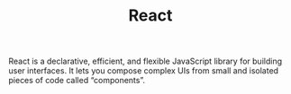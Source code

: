 #+TITLE: React
#+ID: b1686ccf-fcb0-4787-8b15-889ce2e1230b
React is a declarative, efficient, and flexible JavaScript library for
building user interfaces. It lets you compose complex UIs from small
and isolated pieces of code called “components”.

